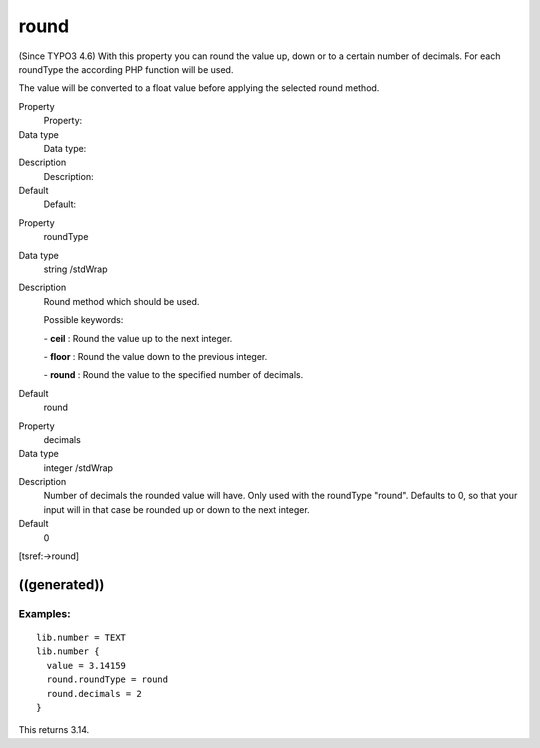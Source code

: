 ﻿

.. ==================================================
.. FOR YOUR INFORMATION
.. --------------------------------------------------
.. -*- coding: utf-8 -*- with BOM.

.. ==================================================
.. DEFINE SOME TEXTROLES
.. --------------------------------------------------
.. role::   underline
.. role::   typoscript(code)
.. role::   ts(typoscript)
   :class:  typoscript
.. role::   php(code)


round
^^^^^

(Since TYPO3 4.6) With this property you can round the value up, down
or to a certain number of decimals. For each roundType the according
PHP function will be used.

The value will be converted to a float value before applying the
selected round method.


.. ### BEGIN~OF~TABLE ###

.. container:: table-row

   Property
         Property:
   
   Data type
         Data type:
   
   Description
         Description:
   
   Default
         Default:


.. container:: table-row

   Property
         roundType
   
   Data type
         string /stdWrap
   
   Description
         Round method which should be used.
         
         Possible keywords:
         
         \-  **ceil** : Round the value up to the next integer.
         
         \-  **floor** : Round the value down to the previous integer.
         
         \-  **round** : Round the value to the specified number of decimals.
   
   Default
         round


.. container:: table-row

   Property
         decimals
   
   Data type
         integer /stdWrap
   
   Description
         Number of decimals the rounded value will have. Only used with the
         roundType "round". Defaults to 0, so that your input will in that case
         be rounded up or down to the next integer.
   
   Default
         0


.. ###### END~OF~TABLE ######


[tsref:->round]


((generated))
"""""""""""""

Examples:
~~~~~~~~~

::

   lib.number = TEXT
   lib.number {
     value = 3.14159
     round.roundType = round
     round.decimals = 2
   }

This returns 3.14.


